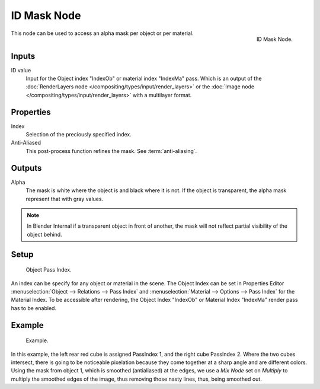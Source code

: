 
************
ID Mask Node
************

.. figure:: /images/compositing_nodes_idmask.png
   :align: right
   :width: 150px

   ID Mask Node.


This node can be used to access an alpha mask per object or per material.

Inputs
======

ID value
   Input for the Object index "IndexOb"  or material index "IndexMa" pass.
   Which is an output of the :doc:`RenderLayers node </compositing/types/input/render_layers>` or
   the :doc:`Image node </compositing/types/input/render_layers>` with a multilayer format.


Properties
==========

Index
   Selection of the preciously specified index.
Anti-Aliased
   This post-process function refines the mask. See :term:`anti-aliasing`.


Outputs
=======

Alpha
   The mask is white where the object is and black where it is not.
   If the object is transparent, the alpha mask represent that with gray values.

.. note::

   In Blender Internal if a transparent object in front of another,
   the mask will not reflect partial visibility of the object behind.


Setup
=====

.. figure:: /images/editors_3dview_navigating-layers-relations.png

   Object Pass Index.

An index can be specify for any object or material in the scene.
The Object Index can be set in Properties Editor :menuselection:`Object --> Relations --> Pass Index` and
:menuselection:`Material --> Options --> Pass Index` for the Material Index.
To be accessible after rendering, the Object Index "IndexOb"  or
Material Index "IndexMa" render pass has to be enabled.


Example
=======

.. figure:: /images/compositing_nodes_converter_id-mask_example.png

   Example.

In this example, the left rear red cube is assigned PassIndex 1, and the right cube PassIndex 2.
Where the two cubes intersect, there is going to be noticeable pixelation because they come together
at a sharp angle and are different colors. Using the mask from object 1,
which is smoothed (antialiased) at the edges, we use a *Mix Node* set on *Multiply*
to multiply the smoothed edges of the image, thus removing those nasty lines, thus, being smoothed out.

